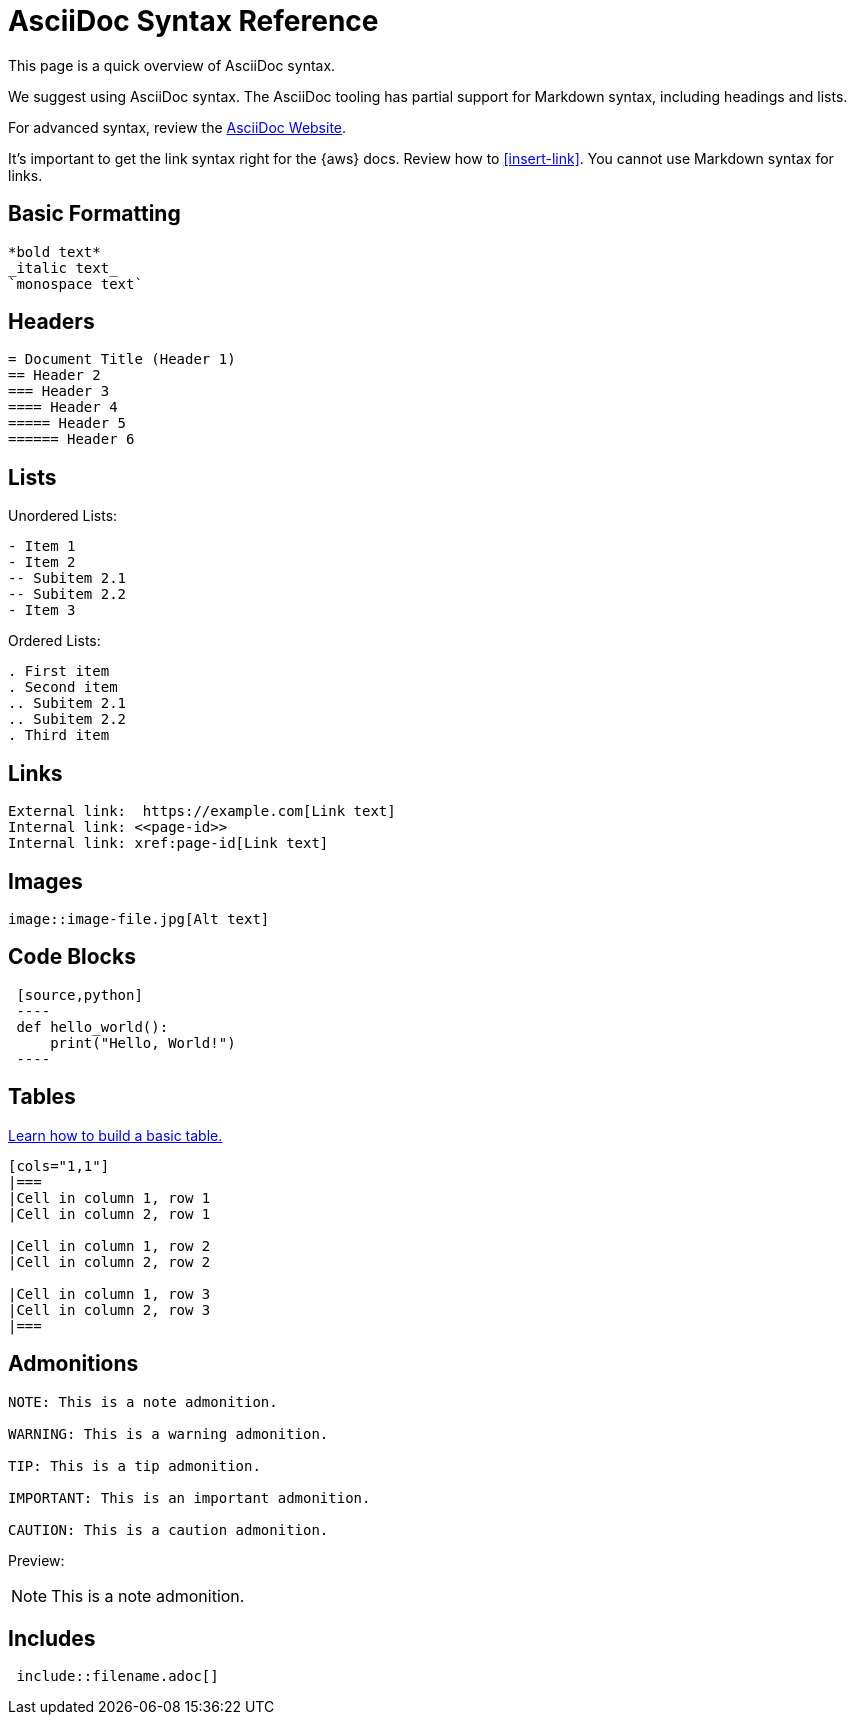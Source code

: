 [.topic]
[#asciidoc-syntax]
= AsciiDoc Syntax Reference
:info_titleabbrev: AsciiDoc Syntax

This page is a quick overview of AsciiDoc syntax. 

We suggest using AsciiDoc syntax. The AsciiDoc tooling has partial support for Markdown syntax, including headings and lists.

For advanced syntax, review the https://docs.asciidoctor.org/asciidoc/latest/[AsciiDoc Website].

It's important to get the link syntax right for the {aws} docs. Review how to <<insert-link>>. You cannot use Markdown syntax for links. 


== Basic Formatting

[source,asciidoc]
----
*bold text*
_italic text_
`monospace text`
----

== Headers

[source,asciidoc]
----
= Document Title (Header 1)
== Header 2
=== Header 3
==== Header 4
===== Header 5
====== Header 6
----

== Lists

Unordered Lists:

[source,asciidoc]
----
- Item 1
- Item 2
-- Subitem 2.1
-- Subitem 2.2
- Item 3
----

Ordered Lists:

[source,asciidoc]
----
. First item
. Second item
.. Subitem 2.1
.. Subitem 2.2
. Third item
----

== Links

[source,asciidoc]
----
External link:  https://example.com[Link text]
Internal link: <<page-id>>
Internal link: xref:page-id[Link text]
----

== Images

[source,asciidoc]
----
image::image-file.jpg[Alt text]
----

== Code Blocks

[source,asciidoc]
----
 [source,python]
 ----
 def hello_world():
     print("Hello, World!")
 ----
----

== Tables

https://docs.asciidoctor.org/asciidoc/latest/tables/build-a-basic-table/[Learn how to build a basic table.]

[source,asciidoc]
----
[cols="1,1"]
|===
|Cell in column 1, row 1
|Cell in column 2, row 1

|Cell in column 1, row 2
|Cell in column 2, row 2

|Cell in column 1, row 3
|Cell in column 2, row 3
|===
----

== Admonitions

[source,asciidoc]
----
NOTE: This is a note admonition.

WARNING: This is a warning admonition.

TIP: This is a tip admonition.

IMPORTANT: This is an important admonition.

CAUTION: This is a caution admonition.
----

Preview:

NOTE: This is a note admonition.


== Includes

[source,asciidoc]
----
 include::filename.adoc[]
----



